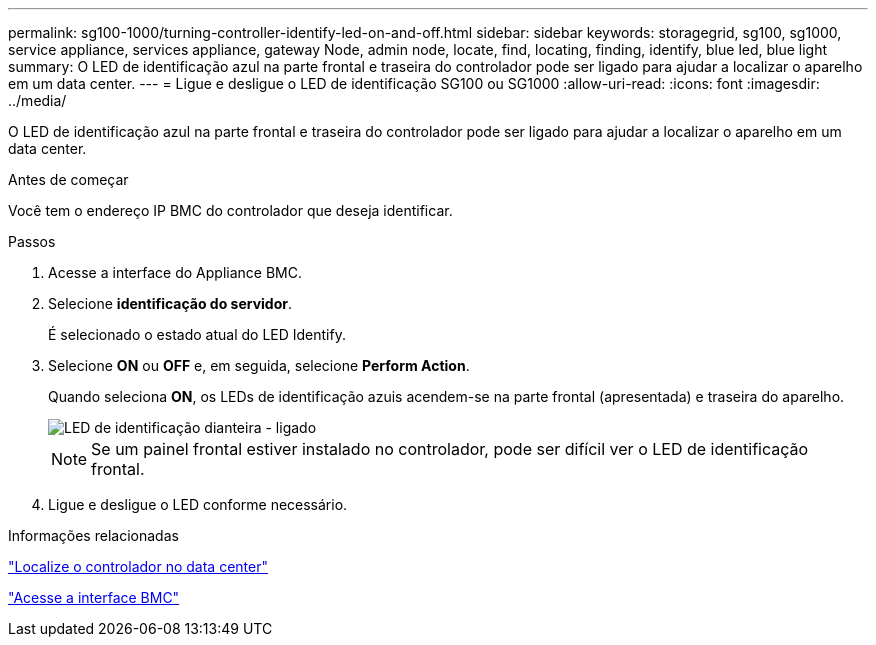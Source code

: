 ---
permalink: sg100-1000/turning-controller-identify-led-on-and-off.html 
sidebar: sidebar 
keywords: storagegrid, sg100, sg1000, service appliance, services appliance, gateway Node, admin node, locate, find, locating, finding, identify, blue led, blue light 
summary: O LED de identificação azul na parte frontal e traseira do controlador pode ser ligado para ajudar a localizar o aparelho em um data center. 
---
= Ligue e desligue o LED de identificação SG100 ou SG1000
:allow-uri-read: 
:icons: font
:imagesdir: ../media/


[role="lead"]
O LED de identificação azul na parte frontal e traseira do controlador pode ser ligado para ajudar a localizar o aparelho em um data center.

.Antes de começar
Você tem o endereço IP BMC do controlador que deseja identificar.

.Passos
. Acesse a interface do Appliance BMC.
. Selecione *identificação do servidor*.
+
É selecionado o estado atual do LED Identify.

. Selecione *ON* ou *OFF* e, em seguida, selecione *Perform Action*.
+
Quando seleciona *ON*, os LEDs de identificação azuis acendem-se na parte frontal (apresentada) e traseira do aparelho.

+
image::../media/sg6060_front_panel_service_led_on.jpg[LED de identificação dianteira - ligado]

+

NOTE: Se um painel frontal estiver instalado no controlador, pode ser difícil ver o LED de identificação frontal.

. Ligue e desligue o LED conforme necessário.


.Informações relacionadas
link:locating-controller-in-data-center.html["Localize o controlador no data center"]

link:../installconfig/accessing-bmc-interface.html["Acesse a interface BMC"]
